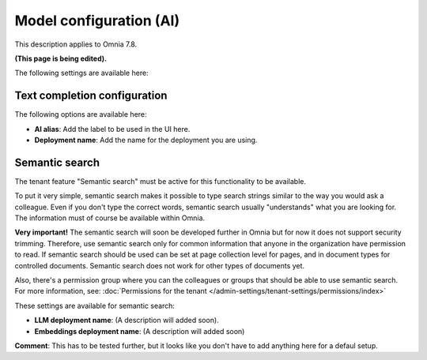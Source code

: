 Model configuration (AI)
=============================================

This description applies to Omnia 7.8.

**(This page is being edited).**

The following settings are available here:

.. image:: settings-ai-engine-all-78.png

Text completion configuration
*******************************
The following options are available here:

.. image:: settings-ai-engine-config.png

+ **AI alias**: Add the label to be used in the UI here.
+ **Deployment name**: Add the name for the deployment you are using. 

Semantic search
*******************
The tenant feature "Semantic search" must be active for this functionality to be available.

To put it very simple, semantic search makes it possible to type search strings similar to the way you would ask a colleague. Even if you don't type the correct words, semantic search usually "understands" what you are looking for. The information must of course be available within Omnia.

**Very important!** The semantic search will soon be developed further in Omnia but for now it does not support security trimming. Therefore, use semantic search only for common information that anyone in the organization have permission to read. If semantic search should be used can be set at page collection level for pages, and in document types for controlled documents. Semantic search does not work for other types of documents yet.

Also, there's a permission group where you can the colleagues or groups that should be able to use semantic search. For more information, see: :doc:`Permissions for the tenant </admin-settings/tenant-settings/permissions/index>`

These settings are available for semantic search:

.. image:: settings-ai-engine-semantic.png

+ **LLM deployment name**: (A description will added soon).
+ **Embeddings deployment name**: (A description will added soon)

**Comment**: This has to be tested further, but it looks like you don't have to add anything here for a defaul setup.

